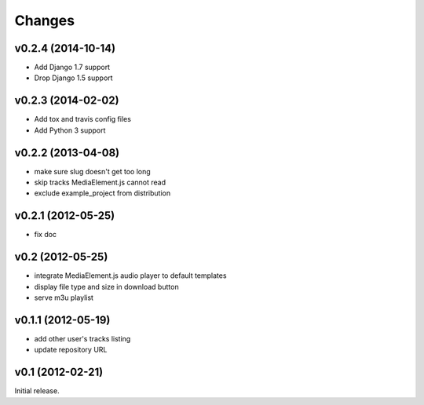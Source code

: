 Changes
~~~~~~~

v0.2.4 (2014-10-14)
___________________ 

- Add Django 1.7 support
- Drop Django 1.5 support


v0.2.3 (2014-02-02)
___________________ 

- Add tox and travis config files
- Add Python 3 support


v0.2.2 (2013-04-08)
___________________ 

- make sure slug doesn't get too long
- skip tracks MediaElement.js cannot read
- exclude example_project from distribution


v0.2.1 (2012-05-25)
___________________

- fix doc

v0.2 (2012-05-25)
_________________

- integrate MediaElement.js audio player to default templates
- display file type and size in download button
- serve m3u playlist

v0.1.1 (2012-05-19)
___________________


- add other user's tracks listing
- update repository URL
        
v0.1 (2012-02-21)
_________________

Initial release.
